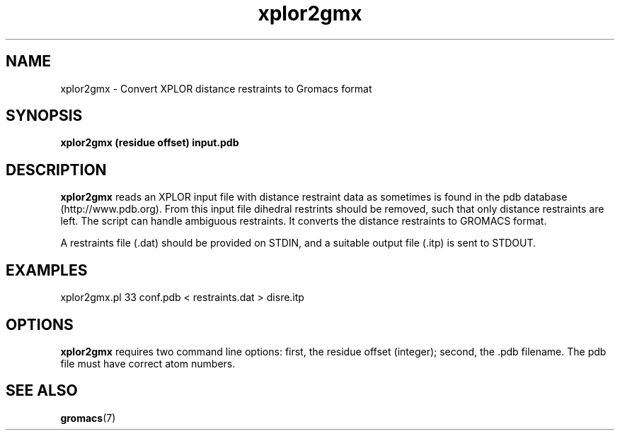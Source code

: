 .TH "xplor2gmx" "1" "13 Oct 2008" "GROMACS suite, Version 4.0"
.SH NAME
xplor2gmx \- Convert XPLOR distance restraints to Gromacs format
.SH SYNOPSIS
\f3xplor2gmx\fP
.BI "(residue offset)" ""
.BI " input.pdb " ""
.SH DESCRIPTION
.B xplor2gmx
reads an XPLOR input file with distance restraint data
as sometimes is found in the pdb database (http://www.pdb.org).
From this input file dihedral restrints should be removed, such that
only distance restraints are left. The script can handle ambiguous restraints.
It converts the distance restraints to GROMACS format.

A restraints file (.dat) should be provided on STDIN, and a suitable
output file (.itp) is sent to STDOUT.

.SH EXAMPLES
xplor2gmx.pl 33 conf.pdb < restraints.dat > disre.itp

.SH OPTIONS
.B xplor2gmx
requires two command line options: first, the residue offset (integer);
second, the .pdb filename.  The pdb file must have correct atom numbers.
.SH SEE ALSO
.BR gromacs (7)
